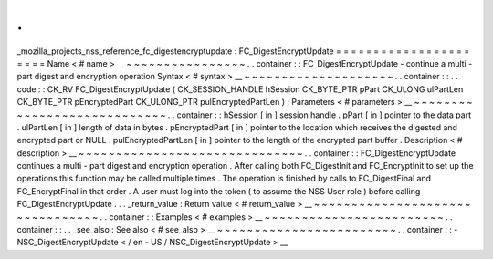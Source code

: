 .
.
_mozilla_projects_nss_reference_fc_digestencryptupdate
:
FC_DigestEncryptUpdate
=
=
=
=
=
=
=
=
=
=
=
=
=
=
=
=
=
=
=
=
=
=
Name
<
#
name
>
__
~
~
~
~
~
~
~
~
~
~
~
~
~
~
~
~
.
.
container
:
:
FC_DigestEncryptUpdate
-
continue
a
multi
-
part
digest
and
encryption
operation
Syntax
<
#
syntax
>
__
~
~
~
~
~
~
~
~
~
~
~
~
~
~
~
~
~
~
~
~
.
.
container
:
:
.
.
code
:
:
CK_RV
FC_DigestEncryptUpdate
(
CK_SESSION_HANDLE
hSession
CK_BYTE_PTR
pPart
CK_ULONG
ulPartLen
CK_BYTE_PTR
pEncryptedPart
CK_ULONG_PTR
pulEncryptedPartLen
)
;
Parameters
<
#
parameters
>
__
~
~
~
~
~
~
~
~
~
~
~
~
~
~
~
~
~
~
~
~
~
~
~
~
~
~
~
~
.
.
container
:
:
hSession
[
in
]
session
handle
.
pPart
[
in
]
pointer
to
the
data
part
.
ulPartLen
[
in
]
length
of
data
in
bytes
.
pEncryptedPart
[
in
]
pointer
to
the
location
which
receives
the
digested
and
encrypted
part
or
NULL
.
pulEncryptedPartLen
[
in
]
pointer
to
the
length
of
the
encrypted
part
buffer
.
Description
<
#
description
>
__
~
~
~
~
~
~
~
~
~
~
~
~
~
~
~
~
~
~
~
~
~
~
~
~
~
~
~
~
~
~
.
.
container
:
:
FC_DigestEncryptUpdate
continues
a
multi
-
part
digest
and
encryption
operation
.
After
calling
both
FC_DigestInit
and
FC_EncryptInit
to
set
up
the
operations
this
function
may
be
called
multiple
times
.
The
operation
is
finished
by
calls
to
FC_DigestFinal
and
FC_EncryptFinal
in
that
order
.
A
user
must
log
into
the
token
(
to
assume
the
NSS
User
role
)
before
calling
FC_DigestEncryptUpdate
.
.
.
_return_value
:
Return
value
<
#
return_value
>
__
~
~
~
~
~
~
~
~
~
~
~
~
~
~
~
~
~
~
~
~
~
~
~
~
~
~
~
~
~
~
~
~
.
.
container
:
:
Examples
<
#
examples
>
__
~
~
~
~
~
~
~
~
~
~
~
~
~
~
~
~
~
~
~
~
~
~
~
~
.
.
container
:
:
.
.
_see_also
:
See
also
<
#
see_also
>
__
~
~
~
~
~
~
~
~
~
~
~
~
~
~
~
~
~
~
~
~
~
~
~
~
.
.
container
:
:
-
NSC_DigestEncryptUpdate
<
/
en
-
US
/
NSC_DigestEncryptUpdate
>
__
